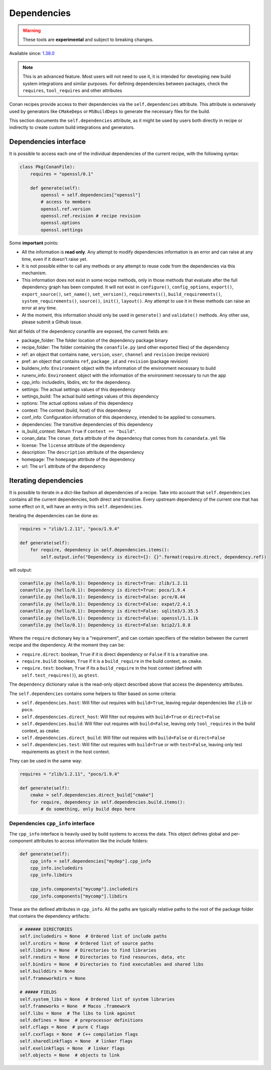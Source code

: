 .. _conanfile_dependencies:

Dependencies
============

.. warning::

    These tools are **experimental** and subject to breaking changes.

Available since: `1.38.0 <https://github.com/conan-io/conan/releases/tag/1.38.0>`_

.. note::

    This is an advanced feature. Most users will not need to use it, it is intended for
    developing new build system integrations and similar purposes.
    For defining dependencies between packages, check the ``requires``, ``tool_requires`` and
    other attributes


Conan recipes provide access to their dependencies via the ``self.dependencies`` attribute.
This attribute is extensively used by generators like ``CMakeDeps`` or ``MSBuildDeps`` to
generate the necessary files for the build.

This section documents the ``self.dependencies`` attribute, as it might be used by users
both directly in recipe or indirectly to create custom build integrations and generators.

Dependencies interface
----------------------

It is possible to access each one of the individual dependencies of the current recipe, with
the following syntax:

.. code-block:: python

    class Pkg(ConanFile):
        requires = "openssl/0.1"

        def generate(self):
            openssl = self.dependencies["openssl"]
            # access to members
            openssl.ref.version
            openssl.ref.revision # recipe revision
            openssl.options
            openssl.settings


Some **important** points:

- All the information is **read only**. Any attempt to modify dependencies information is
  an error and can raise at any time, even if it doesn't raise yet.
- It is not possible either to call any methods or any attempt to reuse code from the dependencies
  via this mechanism.
- This information does not exist in some recipe methods, only in those methods that evaluate
  after the full dependency graph has been computed. It will not exist in ``configure()``, ``config_options``,
  ``export()``, ``export_source()``, ``set_name()``, ``set_version()``, ``requirements()``,
  ``build_requirements()``, ``system_requirements()``, ``source()``, ``init()``, ``layout()``.
  Any attempt to use it in these methods can raise an error at any time.
- At the moment, this information should only be used in ``generate()`` and ``validate()`` methods.
  Any other use, please submit a Github issue.

Not all fields of the dependency conanfile are exposed, the current fields are:

- package_folder: The folder location of the dependency package binary
- recipe_folder: The folder containing the ``conanfile.py`` (and other exported files) of the dependency
- ref: an object that contains ``name``, ``version``, ``user``, ``channel`` and ``revision`` (recipe revision)
- pref: an object that contains ``ref``, ``package_id`` and ``revision`` (package revision)
- buildenv_info: ``Environment`` object with the information of the environment necessary to build
- runenv_info: ``Environment`` object with the information of the environment necessary to run the app
- cpp_info: includedirs, libdirs, etc for the dependency.
- settings: The actual settings values of this dependency
- settings_build: The actual build settings values of this dependency
- options: The actual options values of this dependency
- context: The context (build, host) of this dependency
- conf_info: Configuration information of this dependency, intended to be applied to consumers.
- dependencies: The transitive dependencies of this dependency
- is_build_context: Return ``True`` if ``context == "build"``.
- conan_data: The ``conan_data`` attribute of the dependency that comes from its ``conandata.yml`` file
- license: The ``license`` attribute of the dependency
- description: The ``description`` attribute of the dependency
- homepage: The ``homepage`` attribute of the dependency
- url: The ``url`` attribute of the dependency



Iterating dependencies
----------------------

It is possible to iterate in a dict-like fashion all dependencies of a recipe.
Take into account that ``self.dependencies`` contains all the current dependencies,
both direct and transitive. Every upstream dependency of the current one that has some
effect on it, will have an entry in this ``self.dependencies``.

Iterating the dependencies can be done as:

.. code-block:: python

    requires = "zlib/1.2.11", "poco/1.9.4"

    def generate(self):
        for require, dependency in self.dependencies.items():
            self.output.info("Dependency is direct={}: {}".format(require.direct, dependency.ref))

will output:

.. code-block:: bash

    conanfile.py (hello/0.1): Dependency is direct=True: zlib/1.2.11
    conanfile.py (hello/0.1): Dependency is direct=True: poco/1.9.4
    conanfile.py (hello/0.1): Dependency is direct=False: pcre/8.44
    conanfile.py (hello/0.1): Dependency is direct=False: expat/2.4.1
    conanfile.py (hello/0.1): Dependency is direct=False: sqlite3/3.35.5
    conanfile.py (hello/0.1): Dependency is direct=False: openssl/1.1.1k
    conanfile.py (hello/0.1): Dependency is direct=False: bzip2/1.0.8


Where the ``require`` dictionary key is a "requirement", and can contain specifiers of the relation
between the current recipe and the dependency. At the moment they can be:

- ``require.direct``: boolean, ``True`` if it is direct dependency or ``False`` if it is a transitive one.
- ``require.build``: boolean, ``True`` if it is a ``build_require`` in the build context, as ``cmake``.
- ``require.test``: boolean, ``True`` if its a ``build_require`` in the host context (defined with ``self.test_requires()``), as ``gtest``.

The ``dependency`` dictionary value is the read-only object described above that access the dependency attributes.

The ``self.dependencies`` contains some helpers to filter based on some criteria:

- ``self.dependencies.host``: Will filter out requires with ``build=True``, leaving regular dependencies like ``zlib`` or ``poco``.
- ``self.dependencies.direct_host``: Will filter out requires with ``build=True`` or ``direct=False``
- ``self.dependencies.build``: Will filter out requires with ``build=False``, leaving only ``tool_requires`` in the build context, as ``cmake``.
- ``self.dependencies.direct_build``: Will filter out requires with ``build=False`` or ``direct=False``
- ``self.dependencies.test``: Will filter out requires with ``build=True`` or with ``test=False``, leaving only test requirements as ``gtest`` in the host context.


They can be used in the same way:

.. code-block:: python

    requires = "zlib/1.2.11", "poco/1.9.4"

    def generate(self):
        cmake = self.dependencies.direct_build["cmake"]
        for require, dependency in self.dependencies.build.items():
            # do something, only build deps here


Dependencies ``cpp_info`` interface
+++++++++++++++++++++++++++++++++++

The ``cpp_info`` interface is heavily used by build systems to access the data.
This object defines global and per-component attributes to access information like the include
folders:

.. code-block:: python

    def generate(self):
        cpp_info = self.dependencies["mydep"].cpp_info
        cpp_info.includedirs
        cpp_info.libdirs

        cpp_info.components["mycomp"].includedirs
        cpp_info.components["mycomp"].libdirs

These are the defined attributes in ``cpp_info``. All the paths are typically relative paths to
the root of the package folder that contains the dependency artifacts:

.. code-block:: python

    # ###### DIRECTORIES
    self.includedirs = None  # Ordered list of include paths
    self.srcdirs = None  # Ordered list of source paths
    self.libdirs = None  # Directories to find libraries
    self.resdirs = None  # Directories to find resources, data, etc
    self.bindirs = None  # Directories to find executables and shared libs
    self.builddirs = None
    self.frameworkdirs = None

    # ##### FIELDS
    self.system_libs = None  # Ordered list of system libraries
    self.frameworks = None  # Macos .framework
    self.libs = None  # The libs to link against
    self.defines = None  # preprocessor definitions
    self.cflags = None  # pure C flags
    self.cxxflags = None  # C++ compilation flags
    self.sharedlinkflags = None  # linker flags
    self.exelinkflags = None  # linker flags
    self.objects = None  # objects to link
